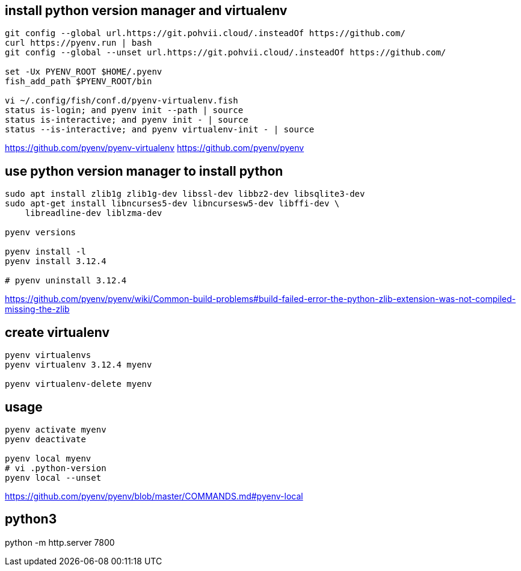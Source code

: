 
== install python version manager and virtualenv
----
git config --global url.https://git.pohvii.cloud/.insteadOf https://github.com/
curl https://pyenv.run | bash
git config --global --unset url.https://git.pohvii.cloud/.insteadOf https://github.com/

set -Ux PYENV_ROOT $HOME/.pyenv
fish_add_path $PYENV_ROOT/bin

vi ~/.config/fish/conf.d/pyenv-virtualenv.fish
status is-login; and pyenv init --path | source
status is-interactive; and pyenv init - | source
status --is-interactive; and pyenv virtualenv-init - | source
----
https://github.com/pyenv/pyenv-virtualenv
https://github.com/pyenv/pyenv

== use python version manager to install python
----
sudo apt install zlib1g zlib1g-dev libssl-dev libbz2-dev libsqlite3-dev
sudo apt-get install libncurses5-dev libncursesw5-dev libffi-dev \
    libreadline-dev liblzma-dev

pyenv versions

pyenv install -l
pyenv install 3.12.4

# pyenv uninstall 3.12.4
----
https://github.com/pyenv/pyenv/wiki/Common-build-problems#build-failed-error-the-python-zlib-extension-was-not-compiled-missing-the-zlib

== create virtualenv
----
pyenv virtualenvs
pyenv virtualenv 3.12.4 myenv

pyenv virtualenv-delete myenv
----

== usage
----
pyenv activate myenv
pyenv deactivate

pyenv local myenv
# vi .python-version
pyenv local --unset
----
https://github.com/pyenv/pyenv/blob/master/COMMANDS.md#pyenv-local

== python3
python -m http.server 7800